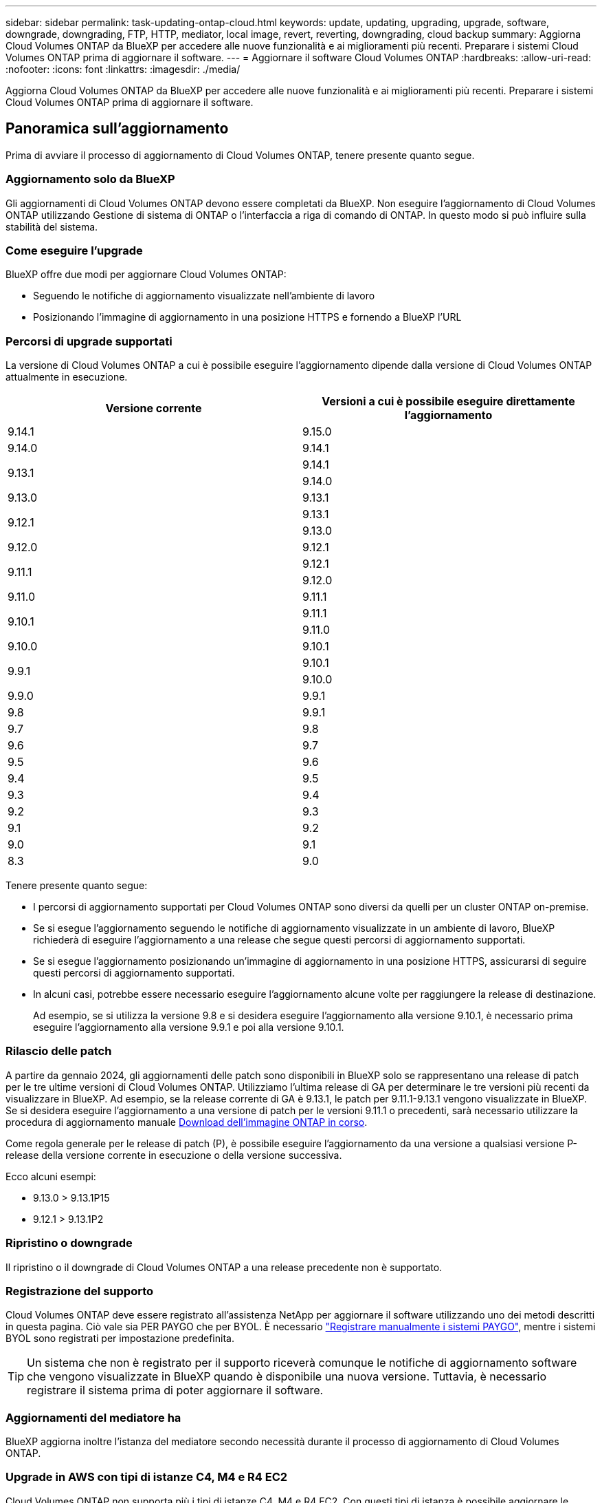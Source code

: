 ---
sidebar: sidebar 
permalink: task-updating-ontap-cloud.html 
keywords: update, updating, upgrading, upgrade, software, downgrade, downgrading, FTP, HTTP, mediator, local image, revert, reverting, downgrading, cloud backup 
summary: Aggiorna Cloud Volumes ONTAP da BlueXP per accedere alle nuove funzionalità e ai miglioramenti più recenti. Preparare i sistemi Cloud Volumes ONTAP prima di aggiornare il software. 
---
= Aggiornare il software Cloud Volumes ONTAP
:hardbreaks:
:allow-uri-read: 
:nofooter: 
:icons: font
:linkattrs: 
:imagesdir: ./media/


[role="lead"]
Aggiorna Cloud Volumes ONTAP da BlueXP per accedere alle nuove funzionalità e ai miglioramenti più recenti. Preparare i sistemi Cloud Volumes ONTAP prima di aggiornare il software.



== Panoramica sull'aggiornamento

Prima di avviare il processo di aggiornamento di Cloud Volumes ONTAP, tenere presente quanto segue.



=== Aggiornamento solo da BlueXP

Gli aggiornamenti di Cloud Volumes ONTAP devono essere completati da BlueXP. Non eseguire l'aggiornamento di Cloud Volumes ONTAP utilizzando Gestione di sistema di ONTAP o l'interfaccia a riga di comando di ONTAP. In questo modo si può influire sulla stabilità del sistema.



=== Come eseguire l'upgrade

BlueXP offre due modi per aggiornare Cloud Volumes ONTAP:

* Seguendo le notifiche di aggiornamento visualizzate nell'ambiente di lavoro
* Posizionando l'immagine di aggiornamento in una posizione HTTPS e fornendo a BlueXP l'URL




=== Percorsi di upgrade supportati

La versione di Cloud Volumes ONTAP a cui è possibile eseguire l'aggiornamento dipende dalla versione di Cloud Volumes ONTAP attualmente in esecuzione.

[cols="2*"]
|===
| Versione corrente | Versioni a cui è possibile eseguire direttamente l'aggiornamento 


| 9.14.1 | 9.15.0 


| 9.14.0 | 9.14.1 


.2+| 9.13.1 | 9.14.1 


| 9.14.0 


| 9.13.0 | 9.13.1 


.2+| 9.12.1 | 9.13.1 


| 9.13.0 


| 9.12.0 | 9.12.1 


.2+| 9.11.1 | 9.12.1 


| 9.12.0 


| 9.11.0 | 9.11.1 


.2+| 9.10.1 | 9.11.1 


| 9.11.0 


| 9.10.0 | 9.10.1 


.2+| 9.9.1 | 9.10.1 


| 9.10.0 


| 9.9.0 | 9.9.1 


| 9.8 | 9.9.1 


| 9.7 | 9.8 


| 9.6 | 9.7 


| 9.5 | 9.6 


| 9.4 | 9.5 


| 9.3 | 9.4 


| 9.2 | 9.3 


| 9.1 | 9.2 


| 9.0 | 9.1 


| 8.3 | 9.0 
|===
Tenere presente quanto segue:

* I percorsi di aggiornamento supportati per Cloud Volumes ONTAP sono diversi da quelli per un cluster ONTAP on-premise.
* Se si esegue l'aggiornamento seguendo le notifiche di aggiornamento visualizzate in un ambiente di lavoro, BlueXP richiederà di eseguire l'aggiornamento a una release che segue questi percorsi di aggiornamento supportati.
* Se si esegue l'aggiornamento posizionando un'immagine di aggiornamento in una posizione HTTPS, assicurarsi di seguire questi percorsi di aggiornamento supportati.
* In alcuni casi, potrebbe essere necessario eseguire l'aggiornamento alcune volte per raggiungere la release di destinazione.
+
Ad esempio, se si utilizza la versione 9.8 e si desidera eseguire l'aggiornamento alla versione 9.10.1, è necessario prima eseguire l'aggiornamento alla versione 9.9.1 e poi alla versione 9.10.1.





=== Rilascio delle patch

A partire da gennaio 2024, gli aggiornamenti delle patch sono disponibili in BlueXP solo se rappresentano una release di patch per le tre ultime versioni di Cloud Volumes ONTAP. Utilizziamo l'ultima release di GA per determinare le tre versioni più recenti da visualizzare in BlueXP. Ad esempio, se la release corrente di GA è 9.13.1, le patch per 9.11.1-9.13.1 vengono visualizzate in BlueXP. Se si desidera eseguire l'aggiornamento a una versione di patch per le versioni 9.11.1 o precedenti, sarà necessario utilizzare la procedura di aggiornamento manuale <<Aggiornamento da un'immagine disponibile su un URL,Download dell'immagine ONTAP in corso>>.

Come regola generale per le release di patch (P), è possibile eseguire l'aggiornamento da una versione a qualsiasi versione P-release della versione corrente in esecuzione o della versione successiva.

Ecco alcuni esempi:

* 9.13.0 > 9.13.1P15
* 9.12.1 > 9.13.1P2




=== Ripristino o downgrade

Il ripristino o il downgrade di Cloud Volumes ONTAP a una release precedente non è supportato.



=== Registrazione del supporto

Cloud Volumes ONTAP deve essere registrato all'assistenza NetApp per aggiornare il software utilizzando uno dei metodi descritti in questa pagina. Ciò vale sia PER PAYGO che per BYOL. È necessario link:task-registering.html["Registrare manualmente i sistemi PAYGO"], mentre i sistemi BYOL sono registrati per impostazione predefinita.


TIP: Un sistema che non è registrato per il supporto riceverà comunque le notifiche di aggiornamento software che vengono visualizzate in BlueXP quando è disponibile una nuova versione. Tuttavia, è necessario registrare il sistema prima di poter aggiornare il software.



=== Aggiornamenti del mediatore ha

BlueXP aggiorna inoltre l'istanza del mediatore secondo necessità durante il processo di aggiornamento di Cloud Volumes ONTAP.



=== Upgrade in AWS con tipi di istanze C4, M4 e R4 EC2

Cloud Volumes ONTAP non supporta più i tipi di istanze C4, M4 e R4 EC2. Con questi tipi di istanza è possibile aggiornare le distribuzioni esistenti a Cloud Volumes ONTAP versioni 9,8-9.12.1. Prima di eseguire l'aggiornamento, si consiglia di farlo <<Modificare il tipo di istanza,modificare il tipo di istanza>>. Se non è possibile modificare il tipo di istanza, è necessario <<Abilita il networking avanzato,abilita il networking avanzato>> prima di eseguire l'aggiornamento. Per ulteriori informazioni sulla modifica del tipo di istanza e sull'attivazione di una rete avanzata, consultare le sezioni seguenti.

In Cloud Volumes ONTAP con versioni 9.13.0 e successive, non è possibile eseguire l'aggiornamento con i tipi di istanza C4, M4 e R4 EC2. In questo caso, è necessario ridurre il numero di dischi e. <<Modificare il tipo di istanza,modificare il tipo di istanza>> In alternativa, puoi implementare una nuova configurazione ha-Pair con i tipi di istanza C5, M5 e R5 EC2 e migrare i dati.



==== Modificare il tipo di istanza

I tipi di istanze C4, M4 e R4 EC2 consentono un maggior numero di dischi per nodo rispetto ai tipi di istanze C5, M5 e R5 EC2. Se il numero di dischi per nodo per l'istanza C4, M4 o R4 EC2 che si sta eseguendo è inferiore al limite massimo di dischi per nodo per le istanze C5, M5 e R5, è possibile modificare il tipo di istanza EC2 in C5, M5 o R5.

link:https://docs.netapp.com/us-en/cloud-volumes-ontap-relnotes/reference-limits-aws.html#disk-and-tiering-limits-by-ec2-instance["Verifica dei limiti di dischi e tiering in base all'istanza EC2"^]
link:https://docs.netapp.com/us-en/bluexp-cloud-volumes-ontap/task-change-ec2-instance.html["Modificare il tipo di istanza EC2 per Cloud Volumes ONTAP"^]

Se non è possibile modificare il tipo di istanza, attenersi alla procedura descritta in <<Abilita il networking avanzato>>.



==== Abilita il networking avanzato

Per eseguire l'aggiornamento alle versioni 9,8 e successive di Cloud Volumes ONTAP, è necessario attivare _Enhanced Networking_ nel cluster che esegue il tipo di istanza C4, M4 o R4. Per abilitare ENA, fare riferimento all'articolo della Knowledge base link:https://kb.netapp.com/Cloud/Cloud_Volumes_ONTAP/How_to_enable_Enhanced_networking_like_SR-IOV_or_ENA_on_AWS_CVO_instances["Come abilitare funzionalità di rete avanzate come SR-IOV o ENA sulle istanze di AWS Cloud Volumes ONTAP"^].



== Preparatevi all'aggiornamento

Prima di eseguire un aggiornamento, è necessario verificare che i sistemi siano pronti e apportare le modifiche necessarie alla configurazione.

* <<Pianificare il downtime>>
* <<Verificare che il giveback automatico sia ancora attivato>>
* <<Sospendere i trasferimenti SnapMirror>>
* <<Verificare che gli aggregati siano online>>
* <<Verifica che tutte le LIF siano sulle porte home>>




=== Pianificare il downtime

Quando si aggiorna un sistema a nodo singolo, il processo di aggiornamento porta il sistema offline per un massimo di 25 minuti, durante i quali l'i/o viene interrotto.

In molti casi, l'aggiornamento di una coppia ha è senza interruzioni e l'i/o è ininterrotto. Durante questo processo di aggiornamento senza interruzioni, ogni nodo viene aggiornato in tandem per continuare a fornire i/o ai client.

I protocolli orientati alla sessione potrebbero causare effetti negativi su client e applicazioni in determinate aree durante gli aggiornamenti. Per ulteriori informazioni, https://docs.netapp.com/us-en/ontap/upgrade/concept_considerations_for_session_oriented_protocols.html["Fare riferimento alla documentazione di ONTAP"^]



=== Verificare che il giveback automatico sia ancora attivato

Il giveback automatico deve essere attivato su una coppia Cloud Volumes ONTAP ha (impostazione predefinita). In caso contrario, l'operazione avrà esito negativo.

http://docs.netapp.com/ontap-9/topic/com.netapp.doc.dot-cm-hacg/GUID-3F50DE15-0D01-49A5-BEFD-D529713EC1FA.html["Documentazione di ONTAP 9: Comandi per la configurazione del giveback automatico"^]



=== Sospendere i trasferimenti SnapMirror

Se un sistema Cloud Volumes ONTAP dispone di relazioni SnapMirror attive, si consiglia di sospendere i trasferimenti prima di aggiornare il software Cloud Volumes ONTAP. La sospensione dei trasferimenti impedisce gli errori di SnapMirror. È necessario sospendere i trasferimenti dal sistema di destinazione.


NOTE: Anche se il backup e ripristino di BlueXP utilizza un'implementazione di SnapMirror per creare file di backup (chiamata SnapMirror Cloud), non è necessario sospendere i backup quando viene aggiornato un sistema.

.A proposito di questa attività
Questa procedura descrive come utilizzare Gestione di sistema di ONTAP per la versione 9,3 e successive.

.Fasi
. Accedere a System Manager dal sistema di destinazione.
+
È possibile accedere a System Manager puntando il browser Web all'indirizzo IP della LIF di gestione del cluster. L'indirizzo IP è disponibile nell'ambiente di lavoro Cloud Volumes ONTAP.

+

NOTE: Il computer da cui si accede a BlueXP deve disporre di una connessione di rete a Cloud Volumes ONTAP. Ad esempio, potrebbe essere necessario effettuare l'accesso a BlueXP da un host jump presente nella rete del provider di servizi cloud.

. Fare clic su *protezione > Relazioni*.
. Selezionare la relazione e fare clic su *operazioni > Quiesce*.




=== Verificare che gli aggregati siano online

Gli aggregati per Cloud Volumes ONTAP devono essere online prima di aggiornare il software. Gli aggregati devono essere online nella maggior parte delle configurazioni, ma in caso contrario, è necessario portarli online.

.A proposito di questa attività
Questa procedura descrive come utilizzare Gestione di sistema di ONTAP per la versione 9,3 e successive.

.Fasi
. Nell'ambiente di lavoro, fare clic sulla scheda *aggregati*.
. Sotto il titolo aggregato, fare clic sul pulsante puntini di sospensione, quindi selezionare *Visualizza dettagli aggregati*.
+
image:screenshots_aggregate_details_state.png["Schermata: Mostra il campo Stato quando si visualizzano le informazioni per un aggregato."]

. Se l'aggregato non è in linea, utilizzare System Manager per portare l'aggregato online:
+
.. Fare clic su *Storage > Aggregates & Disks > Aggregates*.
.. Selezionare l'aggregato, quindi fare clic su *altre azioni > Stato > Online*.






=== Verifica che tutte le LIF siano sulle porte home

Prima di eseguire l'upgrade, tutte le LIF devono trovarsi sulle porte home. Fare riferimento alla documentazione di ONTAP a. link:https://docs.netapp.com/us-en/ontap/upgrade/task_enabling_and_reverting_lifs_to_home_ports_preparing_the_ontap_software_for_the_update.html["Verifica che tutte le LIF siano sulle porte home"].

Se si verifica un errore di aggiornamento, fare riferimento alla link:https://kb.netapp.com/Cloud/Cloud_Volumes_ONTAP/CVO_upgrade_fails["Articolo della Knowledge base "aggiornamento Cloud Volumes ONTAP non riuscito""].



== Aggiornare Cloud Volumes ONTAP

BlueXP informa l'utente quando è disponibile una nuova versione per l'aggiornamento. È possibile avviare il processo di aggiornamento da questa notifica. Per ulteriori informazioni, vedere <<Aggiornamento dalle notifiche BlueXP>>.

Un altro metodo per eseguire aggiornamenti software utilizzando un'immagine su un URL esterno. Questa opzione è utile se BlueXP non riesce ad accedere al bucket S3 per aggiornare il software o se è stata fornita una patch. Per ulteriori informazioni, vedere <<Aggiornamento da un'immagine disponibile su un URL>>.



=== Aggiornamento dalle notifiche BlueXP

BlueXP visualizza una notifica negli ambienti di lavoro Cloud Volumes ONTAP quando è disponibile una nuova versione di Cloud Volumes ONTAP:

image:screenshot_overview_upgrade.png["Schermata: Mostra la notifica Nuova versione disponibile che viene visualizzata nella pagina Canvas dopo aver selezionato un ambiente di lavoro."]

È possibile avviare il processo di aggiornamento da questa notifica, che automatizza il processo ottenendo l'immagine software da un bucket S3, installando l'immagine e riavviando il sistema.

.Prima di iniziare
Le operazioni BlueXP, come la creazione di volumi o aggregati, non devono essere in corso sul sistema Cloud Volumes ONTAP.

.Fasi
. Dal menu di navigazione a sinistra, selezionare *Storage > Canvas*.
. Selezionare un ambiente di lavoro.
+
Se è disponibile una nuova versione, nella scheda Panoramica viene visualizzata una notifica:

+
image:screenshot_overview_upgrade.png["Una schermata che mostra l'opzione \"Upgrade now!\" (Aggiorna ora!) Sotto la scheda Panoramica."]

. Se è disponibile una nuova versione, fare clic su *Aggiorna ora!*
+

NOTE: Prima di poter aggiornare Cloud Volumes ONTAP tramite la notifica BlueXP, è necessario disporre di un account per il sito di supporto NetApp.

. Nella pagina Upgrade Cloud Volumes ONTAP (Contratto di licenza con l'utente finale), leggere l'EULA, quindi selezionare *i Read and Approve the EULA* (Leggi e approva l'EULA).
. Fare clic su *Upgrade* (Aggiorna).
+

NOTE: Per impostazione predefinita, la pagina Upgrade Cloud Volumes ONTAP (aggiornamento versione Cloud Volumes ONTAP) seleziona l'ultima versione disponibile per l'aggiornamento. Se disponibili, è possibile selezionare le versioni precedenti di Cloud Volumes ONTAP per l'aggiornamento facendo clic su *Seleziona versioni precedenti*.
Fare riferimento a. https://docs.netapp.com/us-en/bluexp-cloud-volumes-ontap/task-updating-ontap-cloud.html#supported-upgrade-paths["Elenco dei percorsi di upgrade supportati"^] Per il percorso di aggiornamento appropriato in base alla versione corrente di Cloud Volumes ONTAP.

+
image:screenshot_upgrade_select_versions.png["Schermata della pagina della versione di Upgrade Cloud Volumes ONTAP."]

. Per verificare lo stato dell'aggiornamento, fare clic sull'icona Impostazioni e selezionare *Timeline*.


.Risultato
BlueXP avvia l'aggiornamento del software. Una volta completato l'aggiornamento del software, è possibile eseguire azioni sull'ambiente di lavoro.

.Al termine
Se sono state sospese le trasferte SnapMirror, utilizzare System Manager per riprendere le trasferte.



=== Aggiornamento da un'immagine disponibile su un URL

È possibile posizionare l'immagine del software Cloud Volumes ONTAP sul connettore o su un server HTTP e avviare l'aggiornamento del software da BlueXP. È possibile utilizzare questa opzione se BlueXP non riesce ad accedere al bucket S3 per aggiornare il software.

.Prima di iniziare
* Le operazioni BlueXP, come la creazione di volumi o aggregati, non devono essere in corso sul sistema Cloud Volumes ONTAP.
* Se si utilizza HTTPS per ospitare immagini ONTAP, l'aggiornamento potrebbe non riuscire a causa di problemi di autenticazione SSL, causati dalla mancanza di certificati. La soluzione è generare e installare un certificato firmato dalla CA da utilizzare per l'autenticazione tra ONTAP e BlueXP.
+
Consulta la Knowledge base di NetApp per visualizzare istruzioni dettagliate:

+
https://kb.netapp.com/Advice_and_Troubleshooting/Cloud_Services/Cloud_Manager/How_to_configure_Cloud_Manager_as_an_HTTPS_server_to_host_upgrade_images["KB di NetApp: Come configurare BlueXP come server HTTPS per ospitare le immagini di aggiornamento"^]



.Fasi
. Facoltativo: Configurare un server HTTP in grado di ospitare l'immagine del software Cloud Volumes ONTAP.
+
Se si dispone di una connessione VPN alla rete virtuale, è possibile posizionare l'immagine del software Cloud Volumes ONTAP su un server HTTP nella propria rete. In caso contrario, è necessario posizionare il file su un server HTTP nel cloud.

. Se si utilizza il proprio gruppo di protezione per Cloud Volumes ONTAP, assicurarsi che le regole in uscita consentano connessioni HTTP in modo che Cloud Volumes ONTAP possa accedere all'immagine software.
+

NOTE: Per impostazione predefinita, il gruppo di protezione Cloud Volumes ONTAP predefinito consente le connessioni HTTP in uscita.

. Ottenere l'immagine software da https://mysupport.netapp.com/site/products/all/details/cloud-volumes-ontap/downloads-tab["Il sito di supporto NetApp"^].
. Copiare l'immagine del software in una directory sul connettore o su un server HTTP da cui verrà fornito il file.
+
Sono disponibili due percorsi. Il percorso corretto dipende dalla versione del connettore.

+
** `/opt/application/netapp/cloudmanager/docker_occm/data/ontap/images/`
** `/opt/application/netapp/cloudmanager/ontap/images/`


. Dall'ambiente di lavoro di BlueXP, fare clic sul pulsante *... (Icona ellissi)*, quindi fare clic su *Aggiorna Cloud Volumes ONTAP*.
. Nella pagina Aggiorna versione Cloud Volumes ONTAP, immettere l'URL, quindi fare clic su *Cambia immagine*.
+
Se l'immagine software è stata copiata nel connettore nel percorso indicato sopra, immettere il seguente URL:

+
Http://<Connector-private-IP-address>/ontap/images/<image-file-name>

+

NOTE: Nell'URL, *nome-file-immagine* deve seguire il formato "cot.image.9.13.1P2.tgz".

. Fare clic su *Procedi* per confermare.


.Risultato
BlueXP avvia l'aggiornamento software. Una volta completato l'aggiornamento del software, è possibile eseguire azioni sull'ambiente di lavoro.

.Al termine
Se sono state sospese le trasferte SnapMirror, utilizzare System Manager per riprendere le trasferte.

ifdef::gcp[]



== Correggere gli errori di download quando si utilizza un gateway NAT Google Cloud

Il connettore scarica automaticamente gli aggiornamenti software per Cloud Volumes ONTAP. Il download potrebbe non riuscire se la configurazione utilizza un gateway Google Cloud NAT. È possibile correggere questo problema limitando il numero di parti in cui è divisa l'immagine software. Questa fase deve essere completata utilizzando l'API BlueXP.

.Fase
. Inviare una richiesta PUT a /occm/config con il seguente JSON come corpo:


[source]
----
{
  "maxDownloadSessions": 32
}
----
Il valore per _maxDownloadSessions_ può essere 1 o qualsiasi numero intero maggiore di 1. Se il valore è 1, l'immagine scaricata non verrà divisa.

Si noti che 32 è un valore di esempio. Il valore da utilizzare dipende dalla configurazione NAT e dal numero di sessioni che è possibile avere contemporaneamente.

https://docs.netapp.com/us-en/bluexp-automation/cm/api_ref_resources.html#occmconfig["Scopri di più sulla chiamata API /occm/config"^].

endif::gcp[]
